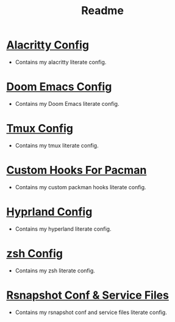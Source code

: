 #+title: Readme



* [[file:/dotfiles/config/alacritty/README.org][Alacritty Config]]
:PROPERTIES:
:ID:       ea92a271-4599-4bed-a34b-0f915e35aca7
:END:
- Contains my alacritty literate config.
* [[file:/dotfiles/config/doom/README.org][Doom Emacs Config]]
:PROPERTIES:
:ID:       346dba04-757e-40ec-81f8-5b52d5107e5c
:END:
- Contains my Doom Emacs literate config.
* [[file:/dotfiles/config/tmux/README.org][Tmux Config]]
:PROPERTIES:
:ID:       6f1b661a-9248-42d4-8781-527236703d61
:END:
- Contains my tmux literate config.
* [[file:/dotfiles/config/hooks/README.org][Custom Hooks For Pacman]]
:PROPERTIES:
:ID:       e9d23159-a82c-464c-b964-3aca10dc2053
:END:
- Contains my custom packman hooks literate config.
* [[file:/dotfiles/config/hypr/README.org][Hyprland Config]]
:PROPERTIES:
:ID:       cea43a08-011a-4274-8b73-dbe67bcda00c
:END:
- Contains my hyperland literate config.
* [[file:/dotfiles/config/zsh/README.org][zsh Config]]
:PROPERTIES:
:ID:       b0265cb6-5e63-4977-a03a-c55f4551b563
:END:
- Contains my zsh literate config.

* [[file:/dotfiles/config/rsnapshot/README.org][Rsnapshot Conf & Service Files]]
:PROPERTIES:
:ID:       b0265cb6-5e63-4977-a03a-c55f4551b563
:END:
- Contains my rsnapshot conf and service files literate config.

